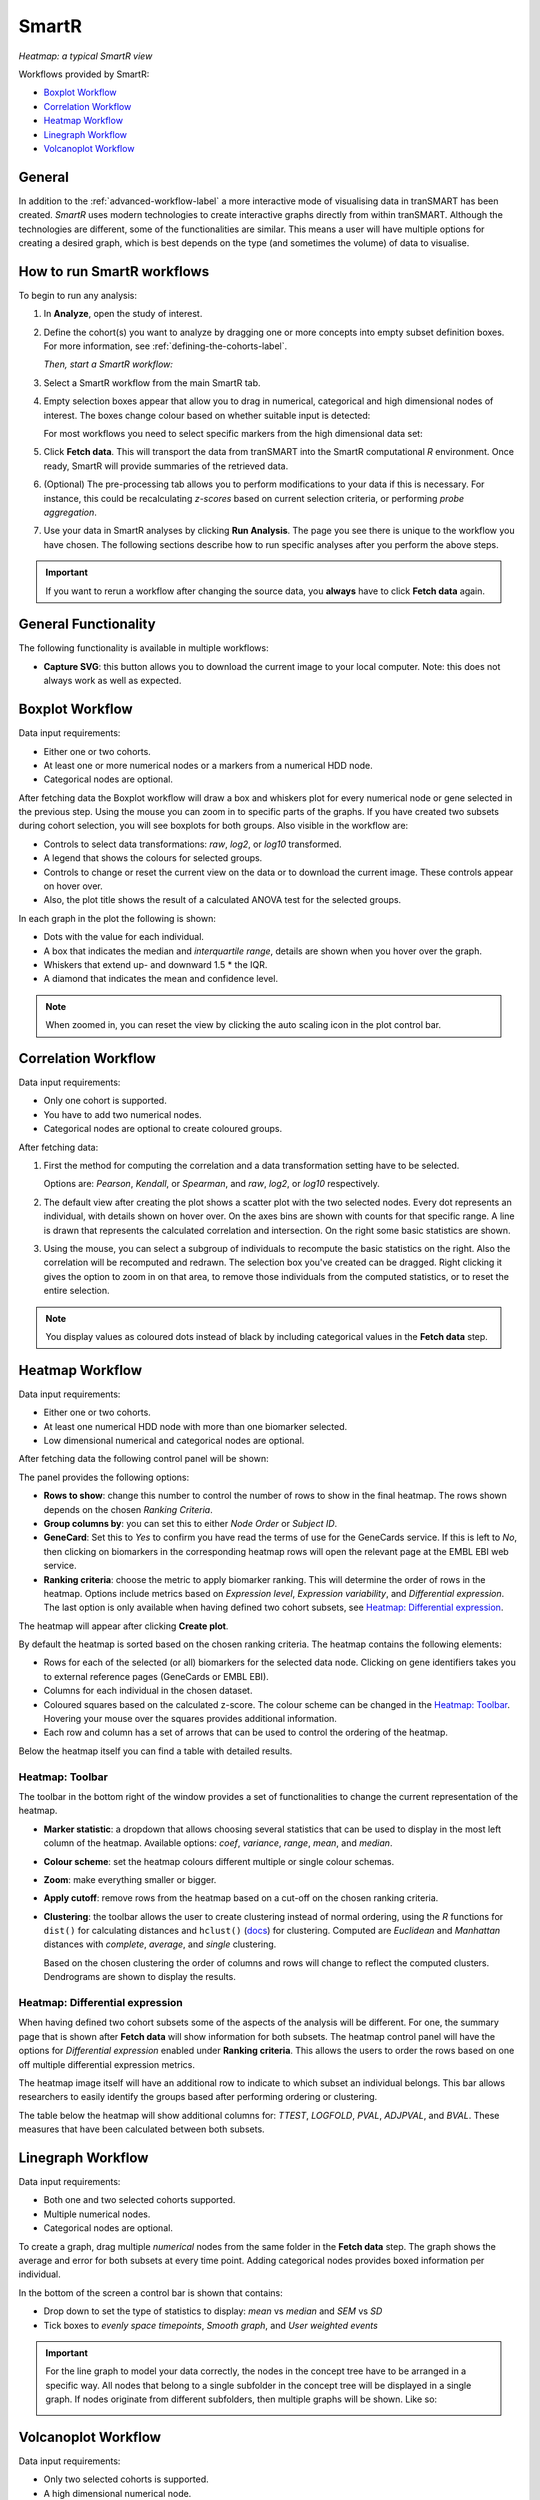 SmartR
======

|smartr_main|
*Heatmap: a typical SmartR view* 

.. _smartr-label:

Workflows provided by SmartR:

-   `Boxplot Workflow`_

-   `Correlation Workflow`_

-   `Heatmap Workflow`_

-   `Linegraph Workflow`_

-   `Volcanoplot Workflow`_


General
~~~~~~~

In addition to the :ref:`advanced-workflow-label` a more interactive mode of visualising 
data in tranSMART has been created. *SmartR* uses modern technologies to create interactive
graphs directly from within tranSMART. Although the technologies are different, some 
of the functionalities are similar. This means a user will have multiple options for 
creating a desired graph, which is best depends on the type (and sometimes the volume) of 
data to visualise.

How to run SmartR workflows
~~~~~~~~~~~~~~~~~~~~~~~~~~~

To begin to run any analysis:

#.  In **Analyze**, open the study of interest.

#.  Define the cohort(s) you want to analyze by dragging one or more
    concepts into empty subset definition boxes. For more information,
    see :ref:`defining-the-cohorts-label`.

    *Then, start a SmartR workflow:*

#.  Select a SmartR workflow from the main SmartR tab.

#.  Empty selection boxes appear that allow you to drag in numerical, categorical and high dimensional 
    nodes of interest. The boxes change colour based on whether suitable input is detected:

    |smartr_empty_selection|

    For most workflows you need to select specific markers from the high dimensional data set:

    |smartr_selection_highdim|
    
#.  Click **Fetch data**. This will transport the data from tranSMART into the SmartR computational *R* environment.
    Once ready, SmartR will provide summaries of the retrieved data.
    
    |smartr_fetch_summaries|

#.  (Optional) The pre-processing tab allows you to perform modifications to your data if this is necessary.
    For instance, this could be recalculating *z-scores* based on current selection criteria, or performing
    *probe aggregation*.

#.  Use your data in SmartR analyses by clicking **Run Analysis**. The page you see there is unique
    to the workflow you have chosen. The following sections describe how to run specific 
    analyses after you perform the above steps.

.. important::
    If you want to rerun a workflow after changing the source data, you **always** have to click **Fetch data** again.

General Functionality
~~~~~~~~~~~~~~~~~~~~~

The following functionality is available in multiple workflows:

-   **Capture SVG**: this button allows you to download the current image to your local computer. Note: this
    does not always work as well as expected.

Boxplot Workflow
~~~~~~~~~~~~~~~~

Data input requirements:

-   Either one or two cohorts.
-   At least one or more numerical nodes or a markers from a numerical HDD node.
-   Categorical nodes are optional.

After fetching data the Boxplot workflow will draw a box and whiskers plot for every numerical node or gene
selected in the previous step. Using the mouse you can zoom in to specific parts of the graphs. If you
have created two subsets during cohort selection, you will see boxplots for both groups.
Also visible in the workflow are:

-   Controls to select data transformations: *raw*, *log2*, or *log10* transformed.

-   A legend that shows the colours for selected groups.
-   Controls to change or reset the current view on the data or to download the current image. These 
    controls appear on hover over.
-   Also, the plot title shows the result of a calculated ANOVA test for the selected groups.

|smartr_boxplot|

In each graph in the plot the following is shown:

-   Dots with the value for each individual.
-   A box that indicates the median and *interquartile range*, details are shown when you hover 
    over the graph.
-   Whiskers that extend up- and downward 1.5 * the IQR.
-   A diamond that indicates the mean and confidence level. 

.. note::
    
    When zoomed in, you can reset the view by clicking the auto scaling icon in the plot control bar.

Correlation Workflow
~~~~~~~~~~~~~~~~~~~~

Data input requirements:

-   Only one cohort is supported.
-   You have to add two numerical nodes.
-   Categorical nodes are optional to create coloured groups.

After fetching data:

#.  First the method for computing the correlation and a data transformation setting
    have to be selected.

    Options are: *Pearson*, *Kendall*, or *Spearman*, and *raw*, *log2*, or *log10* respectively.

    |smartr_correlation_selection|

#.  The default view after creating the plot shows a scatter plot with the two selected nodes.
    Every dot represents an individual, with details shown on hover over. On the axes bins are 
    shown with counts for that specific range. A line is drawn that represents the calculated 
    correlation and intersection. On the right some basic statistics are shown.

    |smartr_correlation_visualisation|

#.  Using the mouse, you can select a subgroup of individuals to recompute the basic statistics
    on the right. Also the correlation will be recomputed and redrawn. The selection box you've 
    created can be dragged. Right clicking it gives the option to zoom in on that area, to remove 
    those individuals from the computed statistics, or to reset the entire selection.

    |smartr_correlation_subselection|

.. note::

    You display values as coloured dots instead of black by including categorical values in the **Fetch data** step. 

Heatmap Workflow
~~~~~~~~~~~~~~~~

Data input requirements:

-   Either one or two cohorts.
-   At least one numerical HDD node with more than one biomarker selected.
-   Low dimensional numerical and categorical nodes are optional.

After fetching data the following control panel will be shown:

|smartr_heatmap_control| 

The panel provides the following options:

-   **Rows to show**: change this number to control the number of rows to show in the final heatmap. The 
    rows shown depends on the chosen *Ranking Criteria*.

-   **Group columns by**: you can set this to either *Node Order* or *Subject ID*. 

-   **GeneCard**: Set this to *Yes* to confirm you have read the terms of use for the GeneCards service.
    If this is left to *No*, then clicking on biomarkers in the corresponding heatmap rows will open the 
    relevant page at the EMBL EBI web service.

-   **Ranking criteria**: choose the metric to apply biomarker ranking. This will determine the order of
    rows in the heatmap. Options include metrics based on *Expression level*, *Expression variability*, and 
    *Differential expression*. The last option is only available when having defined two cohort subsets, 
    see `Heatmap: Differential expression`_.

The heatmap will appear after clicking **Create plot**.

|smartr_heatmap_hover|

By default the heatmap is sorted based on the chosen ranking criteria. The heatmap contains the following elements:

-   Rows for each of the selected (or all) biomarkers for the selected data node. Clicking on gene identifiers 
    takes you to external reference pages (GeneCards or EMBL EBI).
-   Columns for each individual in the chosen dataset.
-   Coloured squares based on the calculated z-score. The colour scheme can be changed in the `Heatmap: Toolbar`_.
    Hovering your mouse over the squares provides additional information.
-   Each row and column has a set of arrows that can be used to control the ordering of the heatmap. 

Below the heatmap itself you can find a table with detailed results.

|smartr_heatmap_table|


Heatmap: Toolbar
----------------

The toolbar in the bottom right of the window provides a set of functionalities to change the 
current representation of the heatmap.

|smartr_heatmap_toolbar|
 
-   **Marker statistic**: a dropdown that allows choosing several statistics that can be used 
    to display in the most left column of the heatmap. Available options: *coef*, *variance*, *range*, *mean*, and *median*.

-   **Colour scheme**: set the heatmap colours different multiple or single colour schemas.

-   **Zoom**: make everything smaller or bigger.

-   **Apply cutoff**: remove rows from the heatmap based on a cut-off on the chosen ranking criteria.

-   **Clustering**: the toolbar allows the user to create clustering instead of normal ordering, using
    the *R* functions for ``dist()`` for calculating distances and ``hclust()`` 
    (`docs <https://www.rdocumentation.org/packages/fastcluster/versions/1.1.24/topics/hclust>`__) for clustering.
    Computed are *Euclidean* and *Manhattan* distances with *complete*, *average*, and *single* clustering.

    Based on the chosen clustering the order of columns and rows will change to reflect the computed clusters.
    Dendrograms are shown to display the results.

    |smartr_heatmap_clustering|

Heatmap: Differential expression
--------------------------------

When having defined two cohort subsets some of the aspects of the analysis will be different. For one, the 
summary page that is shown after **Fetch data** will show information for both subsets. The heatmap control
panel will have the options for *Differential expression* enabled under **Ranking criteria**. This allows
the users to order the rows based on one off multiple differential expression metrics. 

The heatmap image itself will have an additional row to indicate to which subset an individual belongs. This bar 
allows researchers to easily identify the groups based after performing ordering or clustering.

|smartr_heatmap_differential_expression_image|

The table below the heatmap will show additional columns for: *TTEST*, *LOGFOLD*, *PVAL*, *ADJPVAL*, and *BVAL*. 
These measures that have been calculated between both subsets.

|smartr_heatmap_differential_expression_table|

Linegraph Workflow
~~~~~~~~~~~~~~~~~~

Data input requirements:

-   Both one and two selected cohorts supported.
-   Multiple numerical nodes.
-   Categorical nodes are optional.

To create a graph, drag multiple *numerical* nodes from the same folder in the **Fetch data** step. The
graph shows the average and error for both subsets at every time point. Adding categorical nodes provides
boxed information per individual.

In the bottom of the screen a control bar is shown that contains:

-   Drop down to set the type of statistics to display: *mean* vs *median* and *SEM* vs *SD*
-   Tick boxes to *evenly space timepoints*, *Smooth graph*, and *User weighted events*

|smartr_linegraph|

.. important::
    For the line graph to model your data correctly, the nodes in the concept tree have to be arranged
    in a specific way. All nodes that belong to a single subfolder in the concept tree will be displayed
    in a single graph. If nodes originate from different subfolders, then multiple graphs will be shown.
    Like so:
    
    |smartr_linegraph_bad|

Volcanoplot Workflow
~~~~~~~~~~~~~~~~~~~~

Data input requirements:

-   Only two selected cohorts is supported.
-   A high dimensional numerical node.

The Volcanoplot allows you to use a high dimensional expression data set (not aCGH or VCF) 
to create the following plot:

|smartr_volcanoplot_main|

Each dot represents a marker from the selected high dimensional data node. Its position on the x-axis 
is the *log2 fold change* between the selected groups. Its position on the y-axis is the *-log10 p-value*
as calculated to determine whether two groups have differential expression for this marker 
(calculated using the Limma R package). 

The blue (*logFC*) and red (*p-value*) lines are draggable and allow you to control the number of markers shown in the table on 
on the right or below (depends on screen size). Hovering over dots shows its details. 

.. important::
    Because the Volcanoplot draws a very large number of elements on screen, not
    all web browsers will work seamlessly. Users might experience better performance
    with Google Chrome than Firefox for instance.


Undocumented workflows
----------------------

Currently the **Patientmapper** and **Ipaconnector** workflows are not documented here.


.. |smartr_main| image:: media/smartr_main.png
   :width: 8.0in
.. |smartr_empty_selection| image:: media/smartr_empty_selection.png
   :width: 8.0in
.. |smartr_selection_highdim| image:: media/smartr_selection_highdim.png
   :width: 8.0in
.. |smartr_fetch_summaries| image:: media/smartr_fetch_summaries.png
   :width: 5.0in
.. |smartr_boxplot| image:: media/smartr_boxplot.png
   :width: 8.0in
.. |smartr_correlation_selection| image:: media/smartr_correlation_selection.png
   :width: 3.0in
.. |smartr_correlation_visualisation| image:: media/smartr_correlation_visualisation.png
   :width: 8.0in
.. |smartr_correlation_subselection| image:: media/smartr_correlation_subselection.png
   :width: 8.0in
.. |smartr_heatmap_control| image:: media/smartr_heatmap_control.png
   :width: 5.0in
.. |smartr_heatmap_hover| image:: media/smartr_heatmap_hover.png
   :width: 8.0in
.. |smartr_heatmap_toolbar| image:: media/smartr_heatmap_toolbar.png
   :width: 6.0in
.. |smartr_heatmap_clustering| image:: media/smartr_heatmap_clustering.png
   :width: 8.0in
.. |smartr_heatmap_two_subsets_summaries| image:: media/smartr_heatmap_two_subsets_summaries.png
   :width: 8.0in
.. |smartr_heatmap_differential_expression_image| image:: media/smartr_heatmap_differential_expression.png
   :width: 8.0in
.. |smartr_heatmap_differential_expression_table| image:: media/smartr_heatmap_differential_expression_table.png
   :width: 8.0in
.. |smartr_heatmap_table| image:: media/smartr_heatmap_table.png
   :width: 8.0in
.. |smartr_linegraph| image:: media/smartr_linegraph.png
   :width: 8.0in
.. |smartr_linegraph_bad| image:: media/smartr_linegraph_bad.png
   :width: 4.0in
.. |smartr_volcanoplot_main| image:: media/smartr_volcanoplot_main.png
   :width: 8.0in
